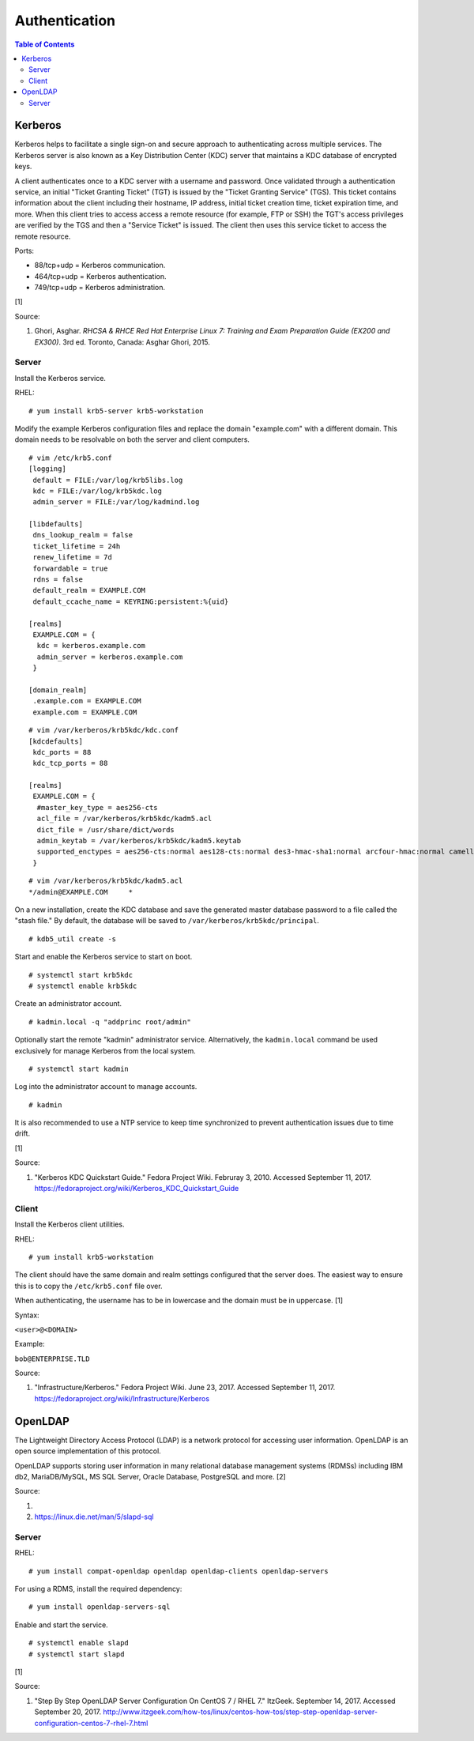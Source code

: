 Authentication
==============

.. contents:: Table of Contents

Kerberos
--------

Kerberos helps to facilitate a single sign-on and secure approach to
authenticating across multiple services. The Kerberos server is also
known as a Key Distribution Center (KDC) server that maintains a KDC
database of encrypted keys.

A client authenticates once to a KDC server with a username and
password. Once validated through a authentication service, an initial
"Ticket Granting Ticket" (TGT) is issued by the "Ticket Granting
Service" (TGS). This ticket contains information about the client
including their hostname, IP address, initial ticket creation time,
ticket expiration time, and more. When this client tries to access
access a remote resource (for example, FTP or SSH) the TGT's access
privileges are verified by the TGS and then a "Service Ticket" is
issued. The client then uses this service ticket to access the remote
resource.

Ports:

-  88/tcp+udp = Kerberos communication.
-  464/tcp+udp = Kerberos authentication.
-  749/tcp+udp = Kerberos administration.

[1]

Source:

1. Ghori, Asghar. *RHCSA & RHCE Red Hat Enterprise Linux 7: Training and
   Exam Preparation Guide (EX200 and EX300)*. 3rd ed. Toronto, Canada:
   Asghar Ghori, 2015.

Server
~~~~~~

Install the Kerberos service.

RHEL:

::

    # yum install krb5-server krb5-workstation

Modify the example Kerberos configuration files and replace the domain
"example.com" with a different domain. This domain needs to be
resolvable on both the server and client computers.

::

    # vim /etc/krb5.conf
    [logging]
     default = FILE:/var/log/krb5libs.log
     kdc = FILE:/var/log/krb5kdc.log
     admin_server = FILE:/var/log/kadmind.log

    [libdefaults]
     dns_lookup_realm = false
     ticket_lifetime = 24h
     renew_lifetime = 7d
     forwardable = true
     rdns = false
     default_realm = EXAMPLE.COM
     default_ccache_name = KEYRING:persistent:%{uid}

    [realms]
     EXAMPLE.COM = {
      kdc = kerberos.example.com
      admin_server = kerberos.example.com
     }

    [domain_realm]
     .example.com = EXAMPLE.COM
     example.com = EXAMPLE.COM

::

    # vim /var/kerberos/krb5kdc/kdc.conf
    [kdcdefaults]
     kdc_ports = 88
     kdc_tcp_ports = 88

    [realms]
     EXAMPLE.COM = {
      #master_key_type = aes256-cts
      acl_file = /var/kerberos/krb5kdc/kadm5.acl
      dict_file = /usr/share/dict/words
      admin_keytab = /var/kerberos/krb5kdc/kadm5.keytab
      supported_enctypes = aes256-cts:normal aes128-cts:normal des3-hmac-sha1:normal arcfour-hmac:normal camellia256-cts:normal camellia128-cts:normal des-hmac-sha1:normal des-cbc-md5:normal des-cbc-crc:normal
     }

::

    # vim /var/kerberos/krb5kdc/kadm5.acl
    */admin@EXAMPLE.COM     *

On a new installation, create the KDC database and save the generated
master database password to a file called the "stash file." By default,
the database will be saved to ``/var/kerberos/krb5kdc/principal``.

::

    # kdb5_util create -s

Start and enable the Kerberos service to start on boot.

::

    # systemctl start krb5kdc
    # systemctl enable krb5kdc

Create an administrator account.

::

    # kadmin.local -q "addprinc root/admin"

Optionally start the remote "kadmin" administrator service.
Alternatively, the ``kadmin.local`` command be used exclusively for
manage Kerberos from the local system.

::

    # systemctl start kadmin

Log into the administrator account to manage accounts.

::

    # kadmin

It is also recommended to use a NTP service to keep time synchronized to
prevent authentication issues due to time drift.

[1]

Source:

1. "Kerberos KDC Quickstart Guide." Fedora Project Wiki. Februray 3,
   2010. Accessed September 11, 2017.
   https://fedoraproject.org/wiki/Kerberos\_KDC\_Quickstart\_Guide

Client
~~~~~~

Install the Kerberos client utilities.

RHEL:

::

    # yum install krb5-workstation

The client should have the same domain and realm settings configured
that the server does. The easiest way to ensure this is to copy the
``/etc/krb5.conf`` file over.

When authenticating, the username has to be in lowercase and the domain
must be in uppercase. [1]

Syntax:

``<user>@<DOMAIN>``

Example:

``bob@ENTERPRISE.TLD``

Source:

1. "Infrastructure/Kerberos." Fedora Project Wiki. June 23, 2017.
   Accessed September 11, 2017.
   https://fedoraproject.org/wiki/Infrastructure/Kerberos

OpenLDAP
--------

The Lightweight Directory Access Protocol (LDAP) is a network protocol
for accessing user information. OpenLDAP is an open source
implementation of this protocol.

OpenLDAP supports storing user information in many relational database
management systems (RDMSs) including IBM db2, MariaDB/MySQL, MS SQL
Server, Oracle Database, PostgreSQL and more. [2]

Source:

1.
2. https://linux.die.net/man/5/slapd-sql

Server
~~~~~~

RHEL:

::

    # yum install compat-openldap openldap openldap-clients openldap-servers

For using a RDMS, install the required dependency:

::

    # yum install openldap-servers-sql

Enable and start the service.

::

    # systemctl enable slapd
    # systemctl start slapd

[1]

Source:

1. "Step By Step OpenLDAP Server Configuration On CentOS 7 / RHEL 7."
   ItzGeek. September 14, 2017. Accessed September 20, 2017.
   http://www.itzgeek.com/how-tos/linux/centos-how-tos/step-step-openldap-server-configuration-centos-7-rhel-7.html
